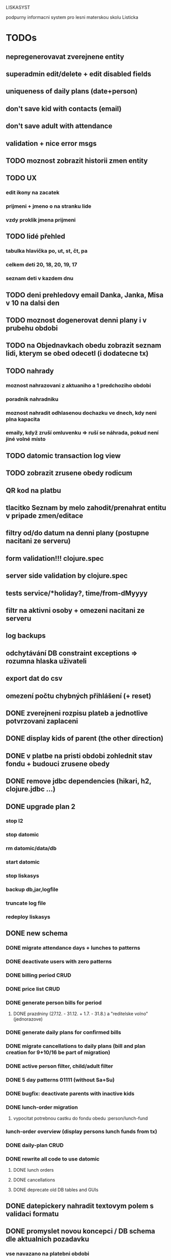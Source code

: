 LISKASYST

podpurny informacni system pro lesni materskou skolu Listicka

* TODOs
** nepregenerovavat zverejnene entity
** superadmin edit/delete + edit disabled fields
** uniqueness of daily plans (date+person)
** don't save kid with contacts (email)
** don't save adult with attendance
** validation + nice error msgs
** TODO moznost zobrazit historii zmen entity
** TODO UX
*** edit ikony na zacatek
*** prijmeni + jmeno o na stranku lide
*** vzdy proklik jmena prijmeni
** TODO lidé přehled
*** tabulka hlavička po, ut, st, čt, pa
*** celkem deti      20, 18, 20, 19, 17
*** seznam deti v kazdem dnu
** TODO deni prehledovy email Danka, Janka, Misa v 10 na dalsi den
** TODO moznost dogenerovat denni plany i v prubehu obdobi
** TODO na Objednavkach obedu zobrazit seznam lidi, kterym se obed odecetl (i dodatecne tx)
** TODO nahrady
*** moznost nahrazovani z aktuaniho a 1 predchoziho obdobi
*** poradnik nahradniku
*** moznost nahradit odhlasenou dochazku ve dnech, kdy neni plna kapacita

*** emaily, když zruší omluvenku => ruší se náhrada, pokud není jiné volné místo
** TODO datomic transaction log view
** TODO zobrazit zrusene obedy rodicum
** QR kod na platbu
** tlacitko Seznam by melo zahodit/prenahrat entitu v pripade zmen/editace
** filtry od/do datum na denni plany (postupne nacitani ze serveru)
** form validation!!! clojure.spec
** server side validation by clojure.spec
** tests service/*holiday?, time/from-dMyyyy
** filtr na aktivni osoby + omezeni nacitani ze serveru
** log backups
** odchytávání DB constraint exceptions => rozumna hlaska uživateli
** export dat do csv
** omezení počtu chybných přihlášení (+ reset)
** DONE zverejneni rozpisu plateb a jednotlive potvrzovani zaplaceni
CLOSED: [2016-10-05 Wed 16:11]
** DONE display kids of parent (the other direction)
CLOSED: [2016-09-27 Tue 10:17]
** DONE v platbe na pristi obdobi zohlednit stav fondu + budouci zrusene obedy
CLOSED: [2016-09-26 Mon 16:54]
** DONE remove jdbc dependencies (hikari, h2, clojure.jdbc ...)
CLOSED: [2016-09-26 Mon 15:46]
** DONE upgrade plan 2
CLOSED: [2016-09-21 Wed 14:16]
*** stop l2
*** stop datomic
*** rm datomic/data/db
*** start datomic
*** stop liskasys
*** backup db,jar,logfile
*** truncate log file
*** redeploy liskasys
** DONE new schema
CLOSED: [2016-09-22 Thu 15:07]
*** DONE migrate attendance days + lunches to patterns
CLOSED: [2016-09-02 Fri 16:59]
*** DONE deactivate users with zero patterns
CLOSED: [2016-09-02 Fri 16:59]
*** DONE billing period CRUD
CLOSED: [2016-09-12 Mon 17:19]
*** DONE price list CRUD
CLOSED: [2016-09-12 Mon 17:19]
*** DONE generate person bills for period
CLOSED: [2016-09-17 Sat 22:13]
**** DONE prazdniny (27.12. - 31.12. + 1.7. - 31.8.) a "reditelske volno" (jednorazove)
CLOSED: [2016-09-17 Sat 12:42]
*** DONE generate daily plans for confirmed bills
CLOSED: [2016-09-17 Sat 22:08]
*** DONE migrate cancellations to daily plans (bill and plan creation for 9+10/16 be part of migration)
CLOSED: [2016-09-18 Sun 09:43]
*** DONE active person filter, child/adult filter
CLOSED: [2016-09-17 Sat 22:56]
*** DONE 5 day patterns 01111 (without Sa+Su)
CLOSED: [2016-09-18 Sun 07:24]
*** DONE bugfix: deactivate parents with inactive kids
CLOSED: [2016-09-18 Sun 08:47]
*** DONE lunch-order migration
CLOSED: [2016-09-20 Tue 13:08]
**** vypocitat potrebnou castku do fondu obedu :person/lunch-fund
*** lunch-order overview (display persons lunch funds from tx)
*** DONE daily-plan CRUD
CLOSED: [2016-09-21 Wed 11:51]
*** DONE rewrite all code to use datomic
CLOSED: [2016-09-20 Tue 16:24]
**** DONE lunch orders
CLOSED: [2016-09-20 Tue 13:14]
**** DONE cancellations
CLOSED: [2016-09-20 Tue 15:53]
**** DONE deprecate old DB tables and GUIs
CLOSED: [2016-09-20 Tue 16:23]
** DONE datepickery nahradit textovym polem s validaci formatu
CLOSED: [2016-09-17 Sat 21:26]
** DONE promyslet novou koncepci / DB schema dle aktualnich pozadavku
CLOSED: [2016-09-02 Fri 15:18]
*** vse navazano na platebni obdobi
**** cenik dochazky a obedu
**** dochazka ditete
**** svatky, prazdniny, volna
**** prechod do dalsiho obdobi - nahrady, odecist odhlasene obedy (+ pozor! plati se driv nez predchozi obdobi skonci)
**** co s dlouhodobou nemoci (po 3. tydnu)?
*** obedy nezavisle na dochazce a i pro dospele
**** moznost ad-hoc obeda nejaky den
**** moznost obed zrusit (podobne jako dochazku)
*** nekteri za neco plati a za neco neplati 
*** moznost nahrad dochazky (=> obedy)
*** promyslet editaci dochazky deti na dalsi platebni obdobi => vypocet platby => oznacit zda zaplaceno
*** u osoby neco jako pattern dochazky a pattern obedu, ze ktereho nove obdobi vychazi?
*** neco flexibilnejsiho (mene cizich klicu?)
*** plovouci obedy neco jako fond plateb obedu
*** moznost upravit kazdy jednotlivy den obdobi => vyrovnani s fondy plateb, fond dochazky (zrusene dochazky)
*** sloucit deti & uzivatele => lide
*** konverze stavajicich dat
** DONE email s poctem obedu v 10 hodin uzivatelum s roli obedy
CLOSED: [2016-08-27 Sat 21:57]
** DONE svatky (28. zari!!!!)
CLOSED: [2016-09-12 Mon 13:02]
** DONE email s poctem obedu v 10 hodin uzivatelum s roli obedy
CLOSED: [2016-08-27 Sat 21:57]
** DONE nrepl server
CLOSED: [2016-08-24 Wed 13:05]
** DONE zálohování DB
CLOSED: [2016-08-24 Wed 14:13]
** DONE jidelni listek
CLOSED: [2016-05-31 Tue 13:34]
** DONE automaticka ragtime migrace
CLOSED: [2016-05-31 Tue 09:43]
** DONE přihlašování
CLOSED: [2016-05-01 Sun 15:01]
*** DONE odhlášení
CLOSED: [2016-05-01 Sun 10:31]
*** když je heslo nil => variabilní symbol dítěte => změna hesla
** DONE možnost změnit heslo
CLOSED: [2016-05-01 Sun 18:03]
** DONE role - admin, jidlo
CLOSED: [2016-05-01 Sun 15:13]
** DONE počet obědů na následující den/dny
CLOSED: [2016-05-01 Sun 22:02]
** DONE omluvenkovy formular vypsat dny dochazky na nasledujici 2 tydny a umoznit rusit
CLOSED: [2016-05-01 Sun 09:42]
*** radky s checkboxy pro jednotlive dny
*** netreba zadavat datumy
*** prihlasovani
*** zobrazeni existujicich omluvenek (a zda byl odhlasen obed)
*** pocet odhlasenych obedu
** DONE validace a ukládání omluvenkového formuláře
CLOSED: [2016-05-01 Sun 09:42]
** DONE logging middleware
CLOSED: [2016-08-11 Thu 14:44]
** DONE SSL
CLOSED: [2016-08-11 Thu 14:45]
* improvements
** pouzivat clj-time format pro datum a cas (clj-time.jdbc, transit serializers)
** DONE user children-count => "parent" role
CLOSED: [2016-09-26 Mon 17:08]
** DONE odstranit clj-brnolib
CLOSED: [2016-10-05 Wed 11:05]
